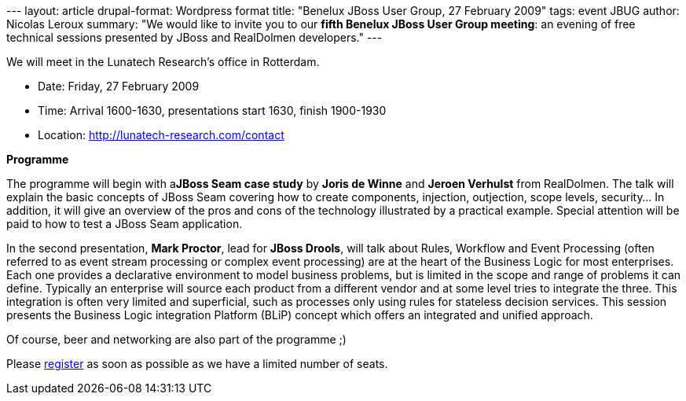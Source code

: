 --- layout: article drupal-format: Wordpress format title: "Benelux
JBoss User Group, 27 February 2009" tags: event JBUG author: Nicolas
Leroux summary: "We would like to invite you to our **fifth Benelux
JBoss User Group meeting**: an evening of free technical sessions
presented by JBoss and RealDolmen developers." ---

We will meet in the Lunatech Research's office in Rotterdam.

* Date: Friday, 27 February 2009
* Time: Arrival 1600-1630, presentations start 1630, finish 1900-1930
* Location: http://lunatech-research.com/contact

*Programme*

The programme will begin with a**JBoss Seam case study** by *Joris de
Winne* and *Jeroen Verhulst* from RealDolmen. The talk will explain the
basic concepts of JBoss Seam covering how to create components,
injection, outjection, scope levels, security... In addition, it will
give an overview of the pros and cons of the technology illustrated by a
practical example. Special attention will be paid to how to test a JBoss
Seam application. +

In the second presentation, *Mark Proctor*, lead for *JBoss Drools*,
will talk about Rules, Workflow and Event Processing (often referred to
as event stream processing or complex event processing) are at the heart
of the Business Logic for most enterprises. Each one provides a
declarative environment to model business problems, but is limited in
the scope and range of problems it can define. Typically an enterprise
will source each product from a different vendor and at some level tries
to integrate the three. This integration is often very limited and
superficial, such as processes only using rules for stateless decision
services. This session presents the Business Logic integration Platform
(BLiP) concept which offers an integrated and unified approach.

Of course, beer and networking are also part of the programme ;)

Please http://www.lunatech-research.com/event/register/jbug5[register]
as soon as possible as we have a limited number of seats.
